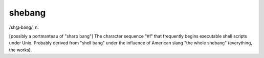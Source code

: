 .. _shebang:

============================================================
shebang
============================================================

/sh\@·bang/, n\.

[possibly a portmanteau of "sharp bang"] The character sequence "#!"
that frequently begins executable shell scripts under Unix.
Probably derived from "shell bang" under the influence of American slang "the whole shebang" (everything, the works).

